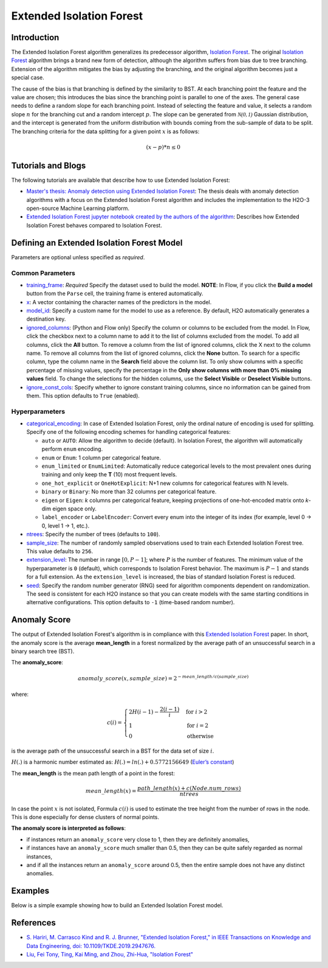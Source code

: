 .. _isoforestextended:

Extended Isolation Forest
-------------------------

Introduction
~~~~~~~~~~~~

The Extended Isolation Forest algorithm generalizes its predecessor algorithm, `Isolation Forest <if.html>`__. The original `Isolation Forest <if.html>`__ algorithm brings a
brand new form of detection, although the algorithm suffers
from bias due to tree branching. Extension of the algorithm
mitigates the bias by adjusting the branching,
and the original algorithm becomes just a special case.

The cause of the bias is that branching is defined by the similarity
to BST. At each branching point the
feature and the value are chosen; this introduces the
bias since the branching point is parallel to one of the axes.
The general case needs to define a random slope for each branching point.
Instead of selecting the feature and value, it selects a random slope :math:`n` for
the branching cut and a random intercept :math:`p`. The slope can
be generated from :math:`\mathcal{N(0,1)}` Gaussian distribution, and the
intercept is generated from the uniform distribution with bounds coming
from the sub-sample of data to be split. The branching criteria for the data
splitting for a given point :math:`x` is as follows:

.. math::
    (x - p) * n ≤ 0

Tutorials and Blogs
~~~~~~~~~~~~~~~~~~~

The following tutorials are available that describe how to use Extended Isolation Forest: 

- `Master's thesis: Anomaly detection using Extended Isolation Forest <https://dspace.cvut.cz/bitstream/handle/10467/87988/F8-DP-2020-Valenta-Adam-thesis.pdf?sequence=-1&isAllowed=y>`__: The thesis deals with anomaly detection algorithms with a focus on the Extended Isolation Forest algorithm and includes the implementation to the H2O-3 open-source Machine Learning platform.
- `Extended Isolation Forest jupyter notebook created by the authors of the algorithm <https://github.com/sahandha/eif/blob/master/Notebooks/EIF.ipynb>`__: Describes how Extended Isolation Forest behaves compared to Isolation Forest.


Defining an Extended Isolation Forest Model
~~~~~~~~~~~~~~~~~~~~~~~~~~~~~~~~~~~~~~~~~~~

Parameters are optional unless specified as *required*.

Common Parameters
'''''''''''''''''

-  `training_frame <algo-params/training_frame.html>`__: *Required* Specify the dataset used to build the model. **NOTE**: In Flow, if you click the **Build a model** button from the ``Parse`` cell, the training frame is entered automatically.

-  `x <algo-params/x.html>`__: A vector containing the character names of the predictors in the model.

-  `model_id <algo-params/model_id.html>`__: Specify a custom name for the model to use as a reference. By default, H2O automatically generates a destination key.

-  `ignored_columns <algo-params/ignored_columns.html>`__: (Python and Flow only) Specify the column or columns to be excluded from the model. In Flow, click the checkbox next to a column name to add it to the list of columns excluded from the model. To add all columns, click the **All** button. To remove a column from the list of ignored columns, click the X next to the column name. To remove all columns from the list of ignored columns, click the **None** button. To search for a specific column, type the column name in the **Search** field above the column list. To only show columns with a specific percentage of missing values, specify the percentage in the **Only show columns with more than 0% missing values** field. To change the selections for the hidden columns, use the **Select Visible** or **Deselect Visible** buttons.

-  `ignore_const_cols <algo-params/ignore_const_cols.html>`__: Specify whether to ignore constant training columns, since no information can be gained from them. This option defaults to ``True`` (enabled).

Hyperparameters
'''''''''''''''

- `categorical_encoding <algo-params/categorical_encoding.html>`__: In case of Extended Isolation Forest, only the ordinal nature of encoding is used for splitting. Specify one of the following encoding schemes for handling categorical features:

  - ``auto`` or ``AUTO``: Allow the algorithm to decide (default). In Isolation Forest, the algorithm will automatically perform ``enum`` encoding.
  - ``enum`` or ``Enum``: 1 column per categorical feature.
  - ``enum_limited`` or ``EnumLimited``: Automatically reduce categorical levels to the most prevalent ones during training and only keep the **T** (10) most frequent levels.
  - ``one_hot_explicit`` or ``OneHotExplicit``: N+1 new columns for categorical features with N levels.
  - ``binary`` or ``Binary``: No more than 32 columns per categorical feature.
  - ``eigen`` or ``Eigen``: *k* columns per categorical feature, keeping projections of one-hot-encoded matrix onto *k*-dim eigen space only.
  - ``label_encoder`` or ``LabelEncoder``:  Convert every enum into the integer of its index (for example, level 0 -> 0, level 1 -> 1, etc.).

-  `ntrees <algo-params/ntrees.html>`__: Specify the number of trees (defaults to ``100``).

-  `sample_size <algo-params/sample_size.html>`__: The number of randomly sampled observations used to train each Extended Isolation Forest tree. This value defaults to ``256``.

- `extension_level <algo-params/extension_level.html>`__: The number in range :math:`[0, P-1]`; where :math:`P` is the number of features. The minimum value of the hyperparameter is ``0`` (default), which corresponds to Isolation Forest behavior. The maximum is :math:`P-1` and stands for a full extension. As the ``extension_level`` is increased, the bias of standard Isolation Forest is reduced.

-  `seed <algo-params/seed.html>`__: Specify the random number generator (RNG) seed for algorithm components dependent on randomization. The seed is consistent for each H2O instance so that you can create models with the same starting conditions in alternative configurations. This option defaults to ``-1`` (time-based random number).

Anomaly Score
~~~~~~~~~~~~~

The output of Extended Isolation Forest's algorithm is in compliance with this `Extended Isolation Forest <http://dx.doi.org/10.1109/TKDE.2019.2947676>`__ paper.
In short, the anomaly score is the average **mean_length** in a forest normalized by the average path of an unsuccessful search in a binary search tree (BST).

The **anomaly_score**:

.. math::
    anomaly\_score(x, sample\_size)=2^{-mean\_length/c(sample\_size)}

where:

.. math::
    c(i) =
    \begin{cases}
        2H(i-1)-\frac{2(i-1)}{i} & \text{for }i>2 \\
        1 & \text{for }i=2 \\
        0 & \text{otherwise}
    \end{cases}

is the average path of the unsuccessful search in a BST for the data set of size :math:`i`.

:math:`H(.)` is a harmonic number estimated as: :math:`H(.) = ln(.) + 0.5772156649` (`Euler’s constant <https://en.wikipedia.org/wiki/Euler%E2%80%93Mascheroni_constant>`__)

The **mean_length** is the mean path length of a point in the forest:

.. math::
    mean\_length(x) = \frac{path\_length(x) + c(Node.num\_rows)}{ntrees}

In case the point :math:`x` is not isolated, Formula :math:`c(i)` is
used to estimate the tree height from the number of rows in the node. This is done especially for dense clusters of normal points.

**The anomaly score is interpreted as follows**:

- if instances return an ``anomaly_score`` very close to 1, then they are definitely anomalies,
- if instances have an ``anomaly_score`` much smaller than 0.5, then they can be quite safely regarded as normal instances,
- and if all the instances return an ``anomaly_score`` around 0.5, then the entire sample does not have any distinct anomalies.

Examples
~~~~~~~~

Below is a simple example showing how to build an Extended Isolation Forest model.

.. tabs::
   .. code-tab:: r R

        library(h2o)
        h2o.init()

        # Import the prostate dataset
        prostate <- h2o.importFile(path = "https://raw.github.com/h2oai/h2o/master/smalldata/logreg/prostate.csv")

        # Set the predictors
        predictors <- c("AGE","RACE","DPROS","DCAPS","PSA","VOL","GLEASON")

        # Build an Extended Isolation forest model
        model <- h2o.extendedIsolationForest(x = predictors,
                                             training_frame = prostate,
                                             model_id = "eif.hex",
                                             ntrees = 100,
                                             sample_size = 256,
                                             extension_level = length(predictors) - 1)

        # Calculate score
        score <- h2o.predict(model, prostate)

        # Number in [0, 1] explicitly defined in Equation (1) from Extended Isolation Forest paper
        # or in paragraph '2 Isolation and Isolation Trees' of Isolation Forest paper
        anomaly_score <- score$anomaly_score

        # Average path length of the point in Isolation Trees from root to the leaf
        mean_length <- score$mean_length

   .. code-tab:: python

        import h2o
        from h2o.estimators import H2OExtendedIsolationForestEstimator
        h2o.init()
        
        # Import the prostate dataset
        h2o_df = h2o.import_file("https://raw.github.com/h2oai/h2o/master/smalldata/logreg/prostate.csv")

        # Set the predictors
        predictors = ["AGE","RACE","DPROS","DCAPS","PSA","VOL","GLEASON"]

        # Define an Extended Isolation forest model
        eif = H2OExtendedIsolationForestEstimator(model_id = "eif.hex",
                                                  ntrees = 100,
                                                  sample_size = 256,
                                                  extension_level = len(predictors) - 1)

        # Train Extended Isolation Forest
        eif.train(x = predictors,
                  training_frame = h2o_df)

        # Calculate score
        eif_result = eif.predict(h2o_df)

        # Number in [0, 1] explicitly defined in Equation (1) from Extended Isolation Forest paper
        # or in paragraph '2 Isolation and Isolation Trees' of Isolation Forest paper
        anomaly_score = eif_result["anomaly_score"]

        # Average path length  of the point in Isolation Trees from root to the leaf
        mean_length = eif_result["mean_length"]


References
~~~~~~~~~~

- `S. Hariri, M. Carrasco Kind and R. J. Brunner, "Extended Isolation Forest," in IEEE Transactions on Knowledge and Data Engineering, doi: 10.1109/TKDE.2019.2947676. <http://dx.doi.org/10.1109/TKDE.2019.2947676>`__

- `Liu, Fei Tony, Ting, Kai Ming, and Zhou, Zhi-Hua, "Isolation Forest" <https://cs.nju.edu.cn/zhouzh/zhouzh.files/publication/icdm08b.pdf>`__
